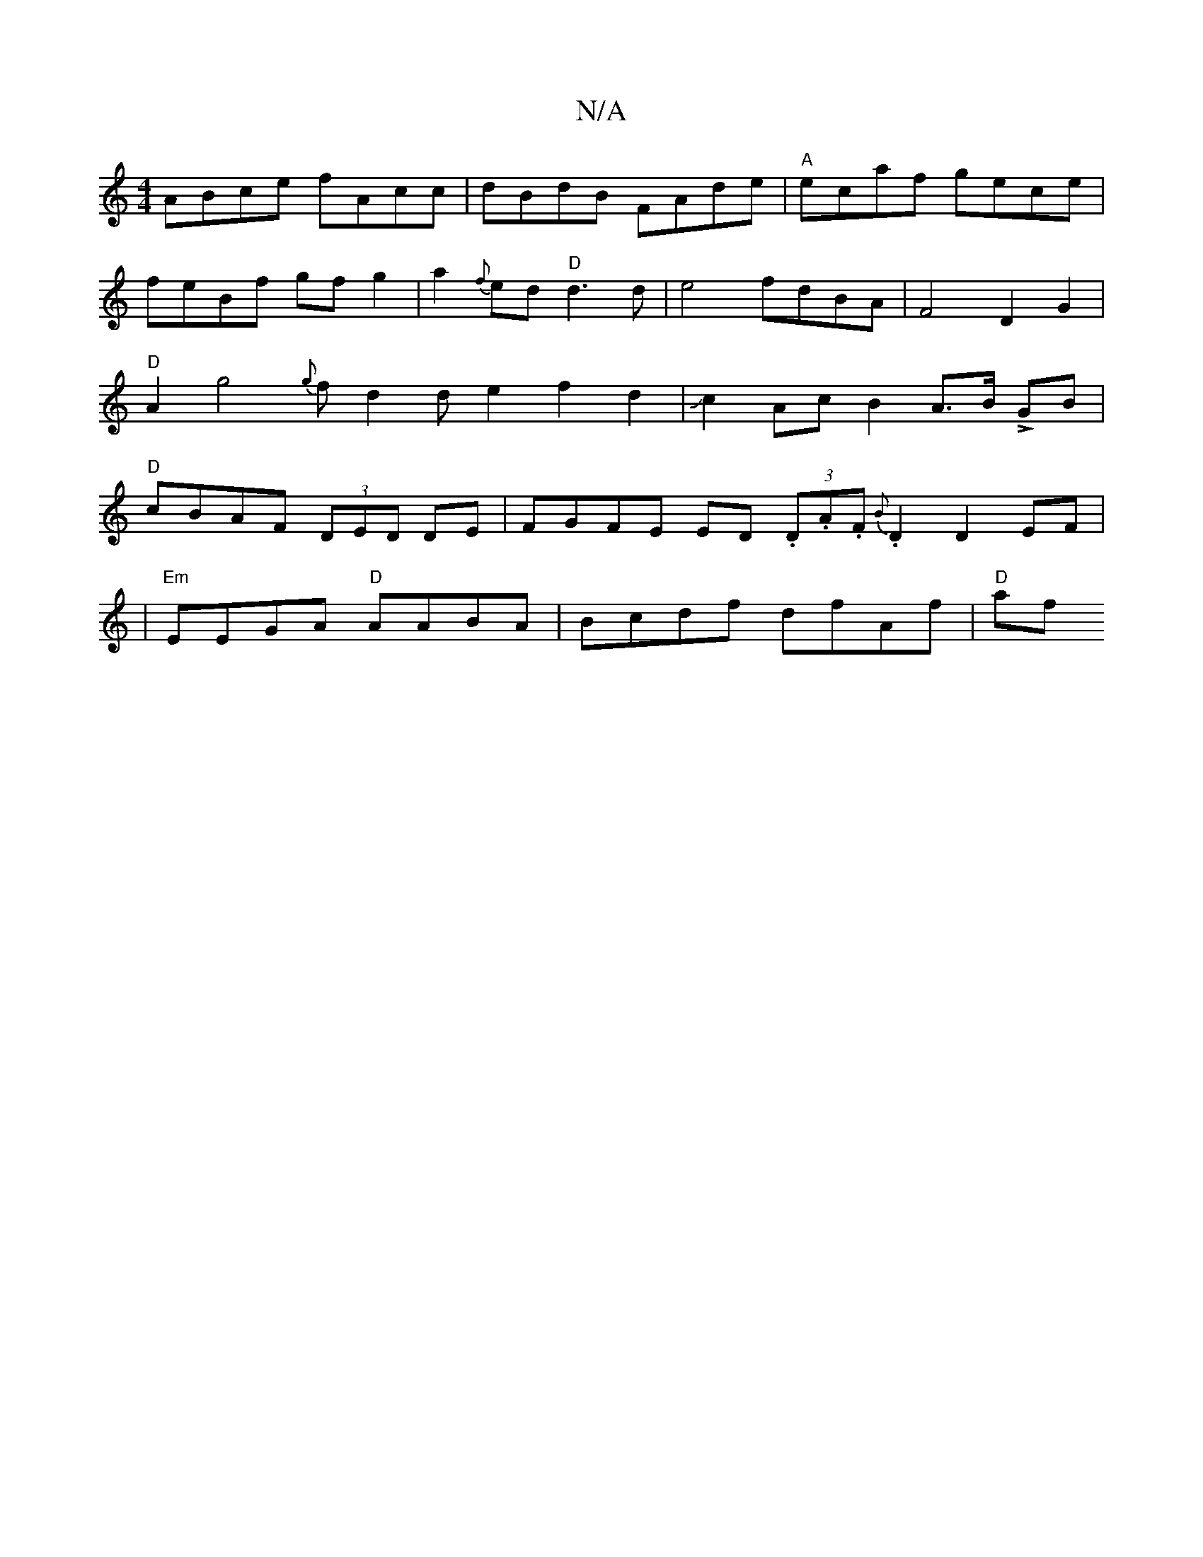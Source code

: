 X:1
T:N/A
M:4/4
R:N/A
K:Cmajor
ABce fAcc|dBdB FAde|"A"ecaf gece|
feBf gf g2|a2{f}ed "D"d3 d | e4 -fdBA|F4D2 G2|"D"A2g4{g}fd2de2f2d2|Jc2Ac B2A>B LGB|"D"cBAF (3DED DE | FGFE ED (3.D.A.F {B}.D2 D2 EF|
|"Em"EEGA "D"AABA|Bcdf dfAf|"D"af